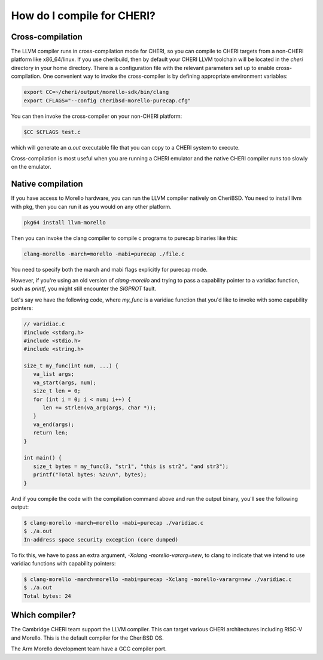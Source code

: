 =============================
 How do I compile for CHERI?
=============================



Cross-compilation
=================

The LLVM compiler runs in cross-compilation mode for CHERI, so you can compile to CHERI targets from a non-CHERI platform like x86_64/linux.
If you use cheribuild, then by default your CHERI LLVM toolchain will be
located in the `cheri` directory in your home directory. There is a
configuration file with the relevant parameters set up to enable cross-compilation. One convenient way to
invoke the cross-compiler is by defining appropriate environment variables:

.. code-block:: bash

   export CC=~/cheri/output/morello-sdk/bin/clang
   export CFLAGS="--config cheribsd-morello-purecap.cfg"

You can then invoke the cross-compiler on your non-CHERI platform:

.. code-block:: bash

   $CC $CFLAGS test.c

which will generate an `a.out` executable file that you can copy to a
CHERI system to execute.

Cross-compilation is most useful when you are running a CHERI emulator and
the native CHERI compiler runs too slowly on the emulator.




Native compilation
==================

If you have access to Morello hardware, you can run the LLVM compiler natively
on CheriBSD. You need to install llvm with pkg, then you can run it as you would on any other platform.

.. code-block:: bash

   pkg64 install llvm-morello

Then you can invoke the clang compiler to compile c programs
to purecap binaries like this:

.. code-block:: bash

   clang-morello -march=morello -mabi=purecap ./file.c

You need to specify both the march and mabi flags explicitly for
purecap mode.

However, if you're using an old version of `clang-morello` and 
trying to pass a capability pointer to a varidiac function, such
as `printf`, you might still encounter the `SIGPROT` fault.

Let's say we have the following code, where `my_func` is a varidiac
function that you'd like to invoke with some capability pointers:

.. code-block:: c

   // varidiac.c
   #include <stdarg.h>
   #include <stdio.h>
   #include <string.h>

   size_t my_func(int num, ...) {
      va_list args;
      va_start(args, num);
      size_t len = 0;
      for (int i = 0; i < num; i++) {
         len += strlen(va_arg(args, char *));
      }
      va_end(args);
      return len;
   }

   int main() {
      size_t bytes = my_func(3, "str1", "this is str2", "and str3");
      printf("Total bytes: %zu\n", bytes);
   }


And if you compile the code with the compilation command above and 
run the output binary, you'll see the following output:

.. code-block:: bash

   $ clang-morello -march=morello -mabi=purecap ./varidiac.c
   $ ./a.out
   In-address space security exception (core dumped)


To fix this, we have to pass an extra argument, `-Xclang -morello-vararg=new`,
to clang to indicate that we intend to use varidiac functions with
capability pointers:

.. code-block:: bash

   $ clang-morello -march=morello -mabi=purecap -Xclang -morello-vararg=new ./varidiac.c
   $ ./a.out
   Total bytes: 24


Which compiler?
===============

The Cambridge CHERI team support the LLVM compiler. This can target various CHERI architectures including RISC-V and Morello. This is the default compiler for the CheriBSD OS.

The Arm Morello development team have a GCC compiler port.

